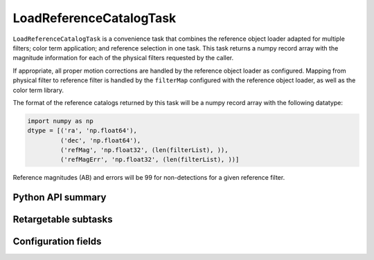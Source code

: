 .. lsst-task-topic:: lsst.pipe.tasks.loadReferenceCatalog.LoadReferenceCatalogTask

########################
LoadReferenceCatalogTask
########################

``LoadReferenceCatalogTask`` is a convenience task that combines the reference object loader adapted for multiple filters; color term application; and reference selection in one task.
This task returns a numpy record array with the magnitude information for each of the physical filters requested by the caller.

If appropriate, all proper motion corrections are handled by the reference object loader as configured.
Mapping from physical filter to reference filter is handled by the ``filterMap`` configured with the reference object loader, as well as the color term library.

The format of the reference catalogs returned by this task will be a numpy record array with the following datatype:

.. code-block:: python

    import numpy as np
    dtype = [('ra', 'np.float64'),
             ('dec', 'np.float64'),
             ('refMag', 'np.float32', (len(filterList), )),
             ('refMagErr', 'np.float32', (len(filterList), ))]

Reference magnitudes (AB) and errors will be 99 for non-detections for a given reference filter.

.. _lsst.pipe.tasks.loadReferenceCatalog.LoadReferenceCatalogTask-api:

Python API summary
==================

.. lsst-task-api-summary:: lsst.pipe.tasks.loadReferenceCatalog.LoadReferenceCatalogTask

.. _lsst.pipe.tasks.loadReferenceCatalog.LoadReferenceCatalogTask-subtasks:

Retargetable subtasks
=====================

.. lsst-task-config-subtasks:: lsst.pipe.tasks.loadReferenceCatalog.LoadReferenceCatalogTask

Configuration fields
====================

.. lsst-task-config-fields:: lsst.pipe.tasks.loadReferenceCatalog.LoadReferenceCatalogTask
